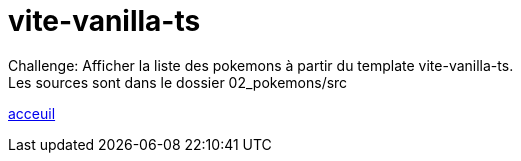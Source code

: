 = vite-vanilla-ts


Challenge:
Afficher la liste des pokemons à partir du template vite-vanilla-ts. +
Les sources sont dans le dossier 02_pokemons/src +

link:../README.adoc#toc[acceuil]
